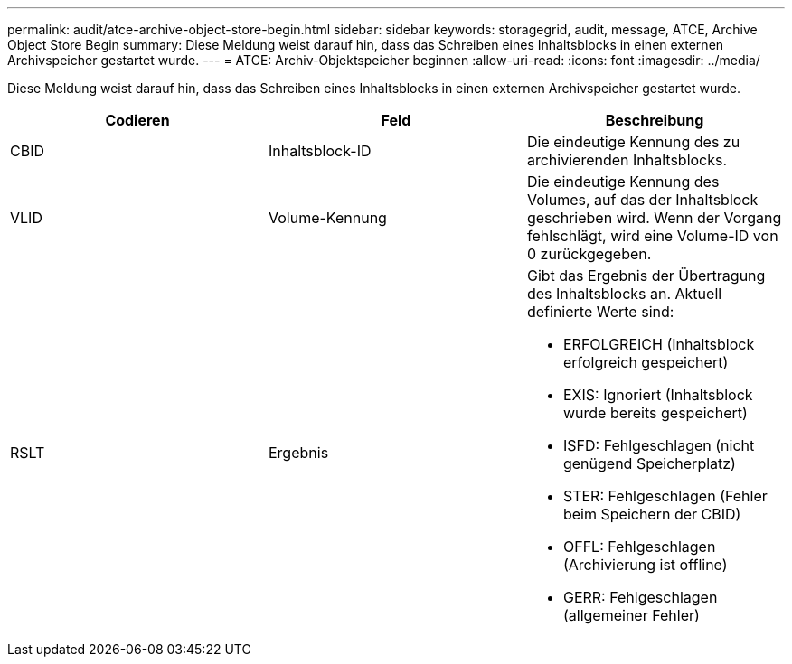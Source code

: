 ---
permalink: audit/atce-archive-object-store-begin.html 
sidebar: sidebar 
keywords: storagegrid, audit, message, ATCE, Archive Object Store Begin 
summary: Diese Meldung weist darauf hin, dass das Schreiben eines Inhaltsblocks in einen externen Archivspeicher gestartet wurde. 
---
= ATCE: Archiv-Objektspeicher beginnen
:allow-uri-read: 
:icons: font
:imagesdir: ../media/


[role="lead"]
Diese Meldung weist darauf hin, dass das Schreiben eines Inhaltsblocks in einen externen Archivspeicher gestartet wurde.

|===
| Codieren | Feld | Beschreibung 


 a| 
CBID
 a| 
Inhaltsblock-ID
 a| 
Die eindeutige Kennung des zu archivierenden Inhaltsblocks.



 a| 
VLID
 a| 
Volume-Kennung
 a| 
Die eindeutige Kennung des Volumes, auf das der Inhaltsblock geschrieben wird. Wenn der Vorgang fehlschlägt, wird eine Volume-ID von 0 zurückgegeben.



 a| 
RSLT
 a| 
Ergebnis
 a| 
Gibt das Ergebnis der Übertragung des Inhaltsblocks an. Aktuell definierte Werte sind:

* ERFOLGREICH (Inhaltsblock erfolgreich gespeichert)
* EXIS: Ignoriert (Inhaltsblock wurde bereits gespeichert)
* ISFD: Fehlgeschlagen (nicht genügend Speicherplatz)
* STER: Fehlgeschlagen (Fehler beim Speichern der CBID)
* OFFL: Fehlgeschlagen (Archivierung ist offline)
* GERR: Fehlgeschlagen (allgemeiner Fehler)


|===